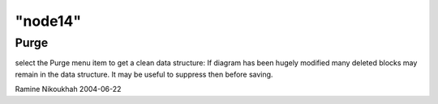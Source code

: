 ====
"node14"
====




Purge
-----
select the Purge menu item to get a clean data structure: If diagram
has been hugely modified many deleted blocks may remain in the data
structure. It may be useful to suppress then before saving.


Ramine Nikoukhah 2004-06-22


